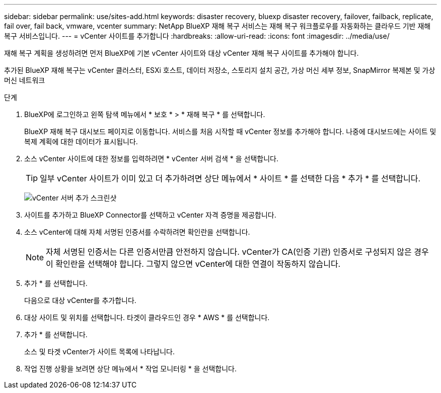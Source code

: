 ---
sidebar: sidebar 
permalink: use/sites-add.html 
keywords: disaster recovery, bluexp disaster recovery, failover, failback, replicate, fail over, fail back, vmware, vcenter 
summary: NetApp BlueXP 재해 복구 서비스는 재해 복구 워크플로우를 자동화하는 클라우드 기반 재해 복구 서비스입니다. 
---
= vCenter 사이트를 추가합니다
:hardbreaks:
:allow-uri-read: 
:icons: font
:imagesdir: ../media/use/


[role="lead"]
재해 복구 계획을 생성하려면 먼저 BlueXP에 기본 vCenter 사이트와 대상 vCenter 재해 복구 사이트를 추가해야 합니다.

추가된 BlueXP 재해 복구는 vCenter 클러스터, ESXi 호스트, 데이터 저장소, 스토리지 설치 공간, 가상 머신 세부 정보, SnapMirror 복제본 및 가상 머신 네트워크

.단계
. BlueXP에 로그인하고 왼쪽 탐색 메뉴에서 * 보호 * > * 재해 복구 * 를 선택합니다.
+
BlueXP 재해 복구 대시보드 페이지로 이동합니다. 서비스를 처음 시작할 때 vCenter 정보를 추가해야 합니다. 나중에 대시보드에는 사이트 및 복제 계획에 대한 데이터가 표시됩니다.

. 소스 vCenter 사이트에 대한 정보를 입력하려면 * vCenter 서버 검색 * 을 선택합니다.
+

TIP: 일부 vCenter 사이트가 이미 있고 더 추가하려면 상단 메뉴에서 * 사이트 * 를 선택한 다음 * 추가 * 를 선택합니다.

+
image:vcenter-add.png["vCenter 서버 추가 스크린샷 "]

. 사이트를 추가하고 BlueXP Connector를 선택하고 vCenter 자격 증명을 제공합니다.
. 소스 vCenter에 대해 자체 서명된 인증서를 수락하려면 확인란을 선택합니다.
+

NOTE: 자체 서명된 인증서는 다른 인증서만큼 안전하지 않습니다. vCenter가 CA(인증 기관) 인증서로 구성되지 않은 경우 이 확인란을 선택해야 합니다. 그렇지 않으면 vCenter에 대한 연결이 작동하지 않습니다.

. 추가 * 를 선택합니다.
+
다음으로 대상 vCenter를 추가합니다.

. 대상 사이트 및 위치를 선택합니다. 타겟이 클라우드인 경우 * AWS * 를 선택합니다.
. 추가 * 를 선택합니다.
+
소스 및 타겟 vCenter가 사이트 목록에 나타납니다.

. 작업 진행 상황을 보려면 상단 메뉴에서 * 작업 모니터링 * 을 선택합니다.

